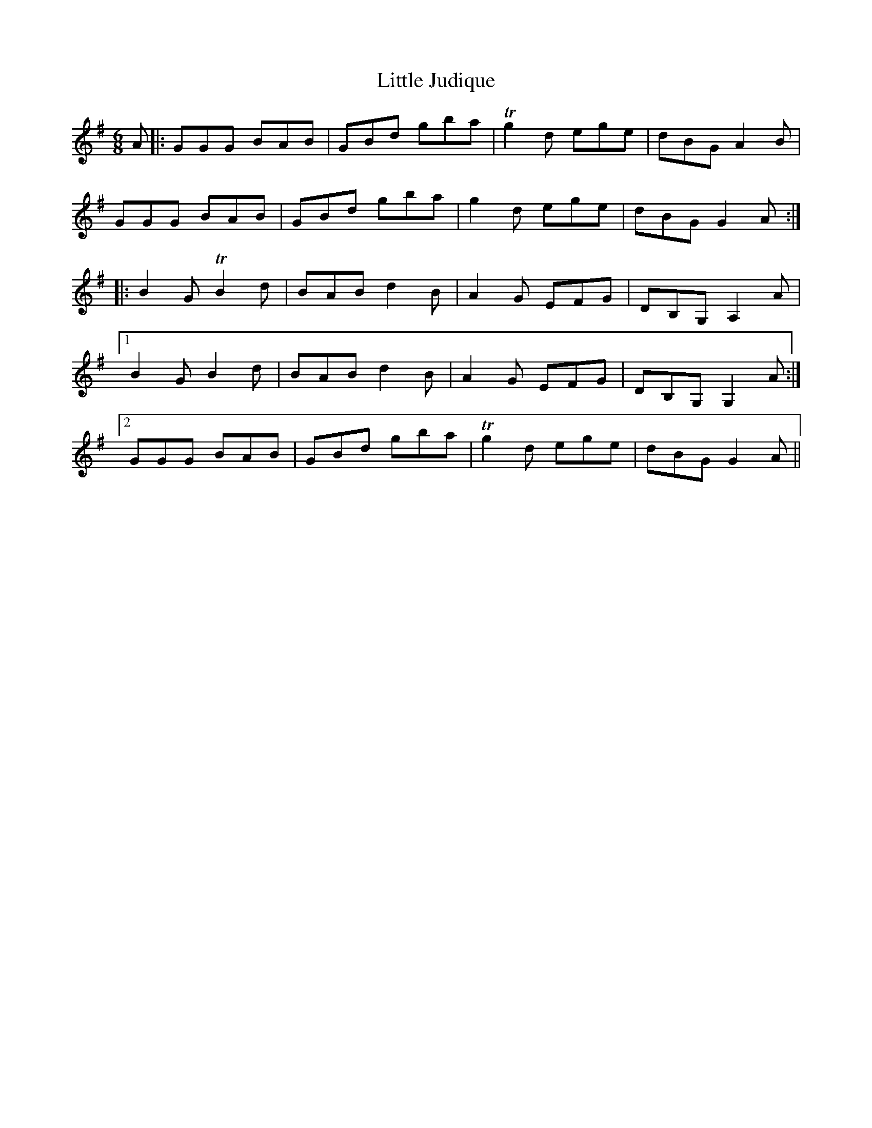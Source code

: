 X: 23805
T: Little Judique
R: jig
M: 6/8
K: Gmajor
A|:GGG BAB|GBd gba|Tg2d ege|dBG A2B|
GGG BAB|GBd gba|g2d ege|dBG G2A:|
|:B2GTB2d|BAB d2 B|A2G EFG|DB,G,A,2A|1
B2GB2d|BAB d2 B|A2G EFG|DB,G,G,2A:|2
GGG BAB|GBd gba|Tg2d ege|dBG G2A||

